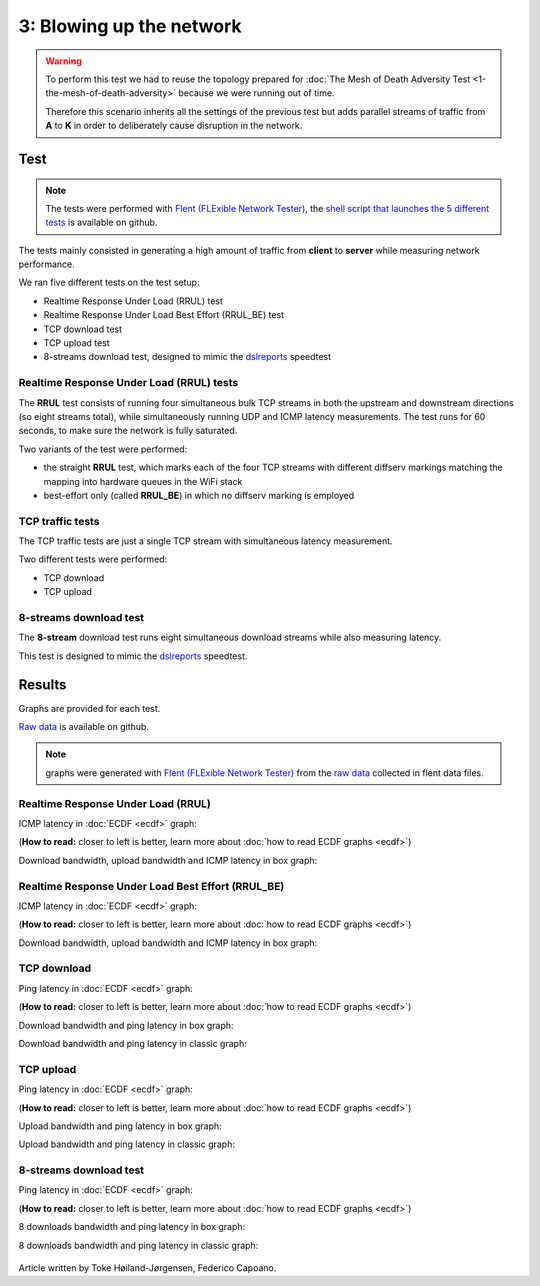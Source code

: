 3: Blowing up the network
=========================

.. image:: ./images/1-the-mesh-of-death-adversity.svg

.. warning::
    To perform this test we had to reuse the
    topology prepared for :doc:`The Mesh of Death Adversity Test
    <1-the-mesh-of-death-adversity>` because we were running out of time.

    Therefore this scenario inherits all the settings of the previous test
    but adds parallel streams of traffic from **A** to **K** in order to
    deliberately cause disruption in the network.

Test
----

.. note::
    The tests were performed with `Flent (FLExible Network Tester)
    <https://flent.org/>`__, the `shell script that launches the 5 different tests
    <https://github.com/battlemesh/battlemesh-test-docs/blob/master/v8/testbed/scripts/flent-tests.sh>`__
    is available on github.

The tests mainly consisted in generating a high amount of traffic from
**client** to **server** while measuring network performance.

We ran five different tests on the test setup:

* Realtime Response Under Load (RRUL) test
* Realtime Response Under Load Best Effort (RRUL_BE) test
* TCP download test
* TCP upload test
* 8-streams download test, designed to mimic the `dslreports <http://www.dslreports.com/>`__ speedtest

Realtime Response Under Load (RRUL) tests
^^^^^^^^^^^^^^^^^^^^^^^^^^^^^^^^^^^^^^^^^

The **RRUL** test consists of running four simultaneous bulk TCP streams in
both the upstream and downstream directions (so eight streams total),
while simultaneously running UDP and ICMP latency measurements. The test
runs for 60 seconds, to make sure the network is fully saturated.

Two variants of the test were performed:

* the straight **RRUL** test, which marks each of the four TCP streams with different
  diffserv markings matching the mapping into hardware queues in the WiFi stack
* best-effort only (called **RRUL_BE**) in which no diffserv marking is employed

TCP traffic tests
^^^^^^^^^^^^^^^^^

The TCP traffic tests are just a single TCP stream with
simultaneous latency measurement.

Two different tests were performed:

* TCP download
* TCP upload

8-streams download test
^^^^^^^^^^^^^^^^^^^^^^^

The **8-stream** download test runs eight simultaneous download streams while also
measuring latency.

This test is designed to mimic the `dslreports <http://www.dslreports.com/>`__ speedtest.

Results
-------

Graphs are provided for each test.

`Raw data <https://github.com/battlemesh/battlemesh-test-docs/tree/master/v8/data/results/002-20150808/5>`__
is available on github.

.. note::
   graphs were generated with `Flent (FLExible Network Tester) <https://flent.org/>`__
   from the `raw data <https://github.com/battlemesh/battlemesh-test-docs/tree/master/v8/data/results/002-20150808/5>`__
   collected in flent data files.

Realtime Response Under Load (RRUL)
^^^^^^^^^^^^^^^^^^^^^^^^^^^^^^^^^^^

ICMP latency in :doc:`ECDF <ecdf>` graph:

(**How to read:** closer to left is better, learn more about :doc:`how to read ECDF graphs <ecdf>`)

.. image:: ./data/results/002-20150808/5/rrul-cdf.svg
   :target: ../_images/rrul-cdf.svg

Download bandwidth, upload bandwidth and ICMP latency in box graph:

.. image:: ./data/results/002-20150808/5/rrul-box.svg
  :target: ../_images/rrul-box.svg

Realtime Response Under Load Best Effort (RRUL_BE)
^^^^^^^^^^^^^^^^^^^^^^^^^^^^^^^^^^^^^^^^^^^^^^^^^^

ICMP latency in :doc:`ECDF <ecdf>` graph:

(**How to read:** closer to left is better, learn more about :doc:`how to read ECDF graphs <ecdf>`)

.. image:: ./data/results/002-20150808/5/rrul_be-cdf.svg
  :target: ../_images/rrul_be-cdf.svg

Download bandwidth, upload bandwidth and ICMP latency in box graph:

.. image:: ./data/results/002-20150808/5/rrul_be-box.svg
  :target: ../_images/rrul_be-box.svg

TCP download
^^^^^^^^^^^^

Ping latency in :doc:`ECDF <ecdf>` graph:

(**How to read:** closer to left is better, learn more about :doc:`how to read ECDF graphs <ecdf>`)

.. image:: ./data/results/002-20150808/5/tcp-download-cdf.svg
  :target: ../_images/tcp-download-cdf.svg

Download bandwidth and ping latency in box graph:

.. image:: ./data/results/002-20150808/5/tcp-download-box.svg
  :target: ../_images/tcp-download-box.svg

Download bandwidth and ping latency in classic graph:

  .. image:: ./data/results/002-20150808/5/tcp-download-bandwidth.svg
    :target: ../_images/tcp-download-bandwidth.svg

TCP upload
^^^^^^^^^^

Ping latency in :doc:`ECDF <ecdf>` graph:

(**How to read:** closer to left is better, learn more about :doc:`how to read ECDF graphs <ecdf>`)

.. image:: ./data/results/002-20150808/5/tcp-upload-cdf.svg
  :target: ../_images/tcp-upload-cdf.svg

Upload bandwidth and ping latency in box graph:

.. image:: ./data/results/002-20150808/5/tcp-upload-box.svg
  :target: ../_images/tcp-upload-box.svg

Upload bandwidth and ping latency in classic graph:

  .. image:: ./data/results/002-20150808/5/tcp-upload-bandwidth.svg
    :target: ../_images/tcp-upload-bandwidth.svg

8-streams download test
^^^^^^^^^^^^^^^^^^^^^^^

Ping latency in :doc:`ECDF <ecdf>` graph:

(**How to read:** closer to left is better, learn more about :doc:`how to read ECDF graphs <ecdf>`)

.. image:: ./data/results/002-20150808/5/8-streams-cdf.svg
  :target: ../_images/8-streams-cdf.svg

8 downloads bandwidth and ping latency in box graph:

.. image:: ./data/results/002-20150808/5/8-streams-box.svg
  :target: ../_images/8-streams-box.svg

8 downloads bandwidth and ping latency in classic graph:

  .. image:: ./data/results/002-20150808/5/8-streams-bandwidth.svg
    :target: ../_images/8-streams-bandwidth.svg

Article written by Toke Høiland-Jørgensen, Federico Capoano.
